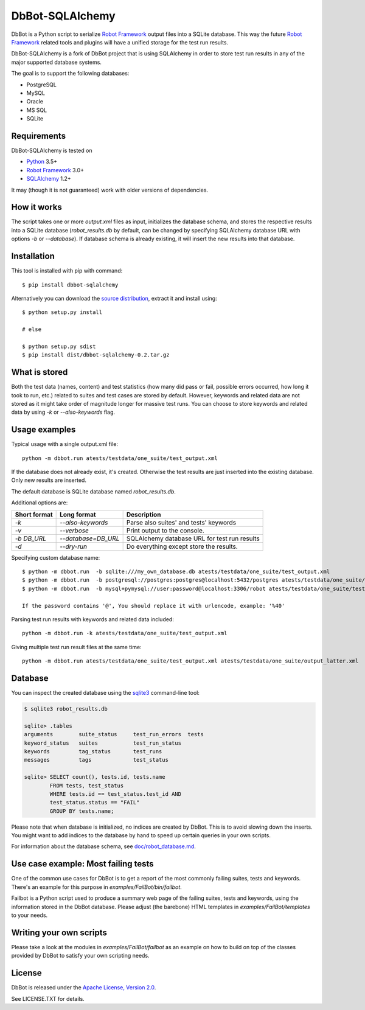 DbBot-SQLAlchemy
================

.. image:: https://travis-ci.org/pbylicki/DbBot-SQLAlchemy.svg?branch=master
    :target: https://travis-ci.org/pbylicki/DbBot-SQLAlchemy

DbBot is a Python script to serialize `Robot Framework`_  output files into
a SQLite database. This way the future `Robot Framework`_ related tools and
plugins will have a unified storage for the test run results.

DbBot-SQLAlchemy is a fork of DbBot project that is using SQLAlchemy in order
to store test run results in any of the major supported database systems.

The goal is to support the following databases:

-  PostgreSQL
-  MySQL
-  Oracle
-  MS SQL
-  SQLite

Requirements
------------
DbBot-SQLAlchemy is tested on

-  `Python`__ 3.5+
-  `Robot Framework`_ 3.0+
-  `SQLAlchemy`_ 1.2+

It may (though it is not guaranteed) work with older versions of dependencies.

How it works
------------

The script takes one or more `output.xml` files as input, initializes the
database schema, and stores the respective results into a SQLite database
(`robot\_results.db` by default, can be changed by specifying SQLAlchemy
database URL with options `-b` or `--database`).
If database schema is already existing, it will insert the new
results into that database.

Installation
------------

This tool is installed with pip with command:

::

    $ pip install dbbot-sqlalchemy

Alternatively you can download the `source distribution`__, extract it and
install using:

::

    $ python setup.py install

    # else

    $ python setup.py sdist
    $ pip install dist/dbbot-sqlalchemy-0.2.tar.gz

What is stored
--------------

Both the test data (names, content) and test statistics (how many did pass or
fail, possible errors occurred, how long it took to run, etc.) related to
suites and test cases are stored by default. However, keywords and related
data are not stored as it might take order of magnitude longer for massive
test runs. You can choose to store keywords and related data by using `-k` or
`--also-keywords` flag.

Usage examples
--------------

Typical usage with a single output.xml file:

::

    python -m dbbot.run atests/testdata/one_suite/test_output.xml

If the database does not already exist, it's created. Otherwise the test
results are just inserted into the existing database. Only new results are
inserted.

The default database is SQLite database named `robot_results.db`.

Additional options are:

+-------------------+---------------------------+--------------------------+
| Short format      | Long format               | Description              |
+===================+===========================+==========================+
| `-k`              | `--also-keywords`         | Parse also suites' and   |
|                   |                           | tests' keywords          |
+-------------------+---------------------------+--------------------------+
| `-v`              | `--verbose`               | Print output to the      |
|                   |                           | console.                 |
+-------------------+---------------------------+--------------------------+
| `-b DB_URL`       | `--database=DB_URL`       | SQLAlchemy database URL  |
|                   |                           | for test run results     |
+-------------------+---------------------------+--------------------------+
| `-d`              | `--dry-run`               | Do everything except     |
|                   |                           | store the results.       |
+-------------------+---------------------------+--------------------------+


Specifying custom database name:

::

    $ python -m dbbot.run  -b sqlite:///my_own_database.db atests/testdata/one_suite/test_output.xml
    $ python -m dbbot.run  -b postgresql://postgres:postgres@localhost:5432/postgres atests/testdata/one_suite/test_output.xml
    $ python -m dbbot.run  -b mysql+pymysql://user:password@localhost:3306/robot atests/testdata/one_suite/test_output.xml

    If the password contains '@', You should replace it with urlencode, example: '%40'

Parsing test run results with keywords and related data included:

::

    python -m dbbot.run -k atests/testdata/one_suite/test_output.xml

Giving multiple test run result files at the same time:

::

    python -m dbbot.run atests/testdata/one_suite/test_output.xml atests/testdata/one_suite/output_latter.xml

Database
--------

You can inspect the created database using the `sqlite3`_ command-line tool:

.. code:: sqlite3

    $ sqlite3 robot_results.db

    sqlite> .tables
    arguments        suite_status     test_run_errors  tests
    keyword_status   suites           test_run_status
    keywords         tag_status       test_runs
    messages         tags             test_status

    sqlite> SELECT count(), tests.id, tests.name
            FROM tests, test_status
            WHERE tests.id == test_status.test_id AND
            test_status.status == "FAIL"
            GROUP BY tests.name;

Please note that when database is initialized, no indices are created by
DbBot. This is to avoid slowing down the inserts. You might want to add
indices to the database by hand to speed up certain queries in your own
scripts.

For information about the database schema, see `doc/robot_database.md`__.

Use case example: Most failing tests
------------------------------------

One of the common use cases for DbBot is to get a report of the most commonly
failing suites, tests and keywords. There's an example for this purpose in
`examples/FailBot/bin/failbot`.

Failbot is a Python script used to produce a summary web page of the failing
suites, tests and keywords, using the information stored in the DbBot
database. Please adjust (the barebone) HTML templates in
`examples/FailBot/templates` to your needs.

Writing your own scripts
------------------------

Please take a look at the modules in `examples/FailBot/failbot` as an example
on how to build on top of the classes provided by DbBot to satisfy your own
scripting needs.

License
-------

DbBot is released under the `Apache License, Version 2.0`__.

See LICENSE.TXT for details.

__ https://www.python.org/
__ https://pypi.python.org/pypi/dbbot-sqlalchemy
__ https://github.com/pbylicki/DbBot-SQLAlchemy/blob/master/doc/robot_database.md
__ http://www.tldrlegal.com/license/apache-license-2.0
.. _`Robot Framework`: http://www.robotframework.org
.. _`pip`: http://www.pip-installer.org
.. _`sqlite3`: https://www.sqlite.org/sqlite.html
.. _`SQLAlchemy`: http://www.sqlalchemy.org
